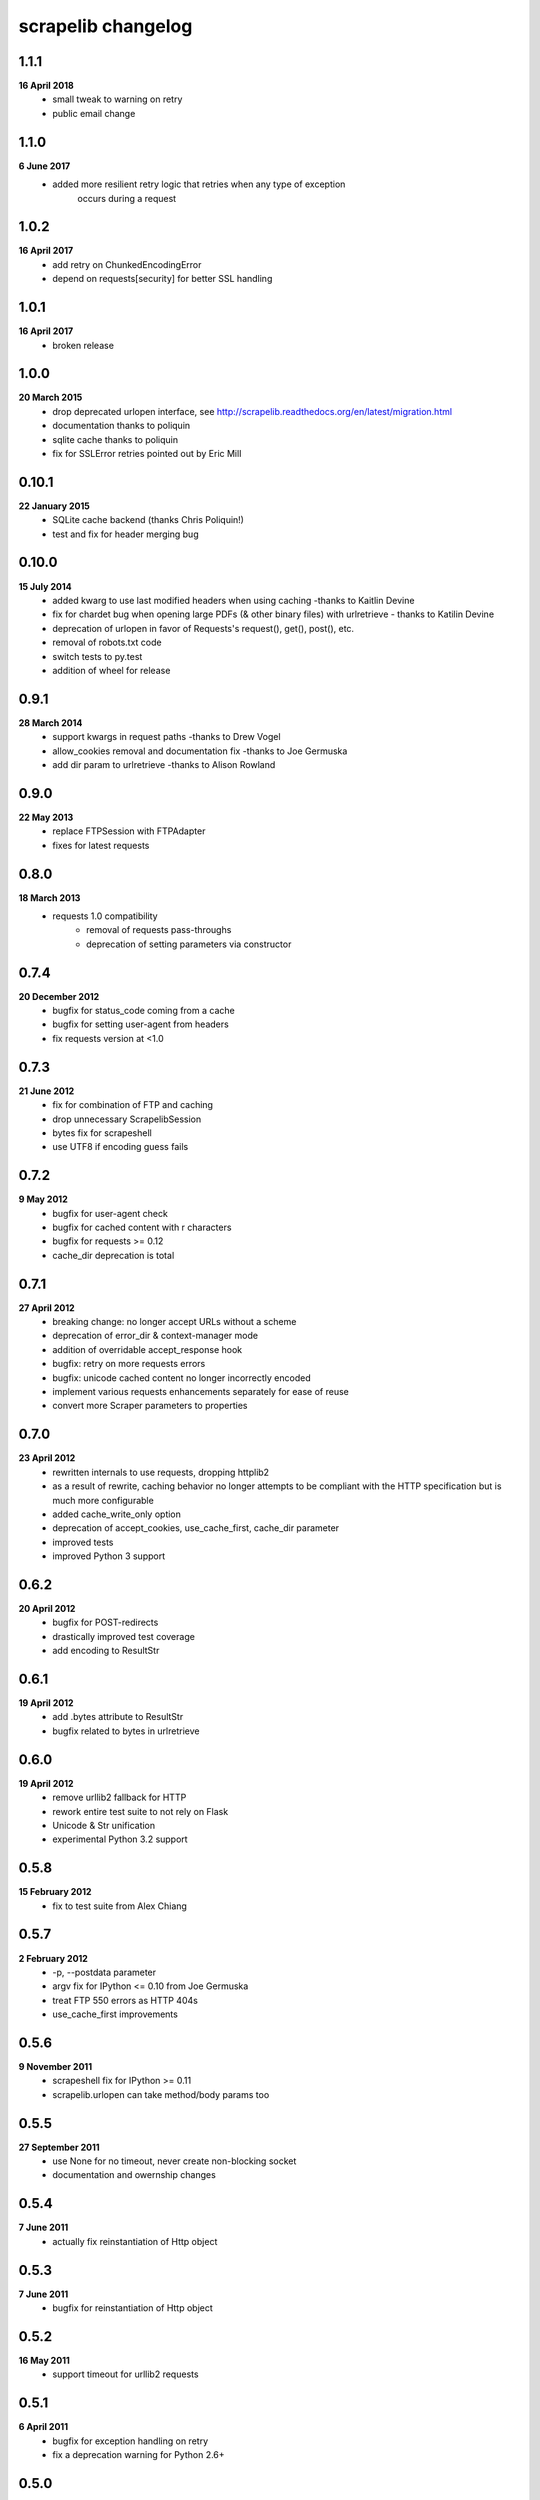 scrapelib changelog
===================

1.1.1
-----
**16 April 2018**
    * small tweak to warning on retry
    * public email change

1.1.0
-----
**6 June 2017**
    * added more resilient retry logic that retries when any type of exception
        occurs during a request

1.0.2
-----
**16 April 2017**
    * add retry on ChunkedEncodingError
    * depend on requests[security] for better SSL handling

1.0.1
-----
**16 April 2017**
    * broken release

1.0.0
-----
**20 March 2015**
    * drop deprecated urlopen interface, see http://scrapelib.readthedocs.org/en/latest/migration.html
    * documentation thanks to poliquin
    * sqlite cache thanks to poliquin
    * fix for SSLError retries pointed out by Eric Mill

0.10.1
------
**22 January 2015**
    * SQLite cache backend (thanks Chris Poliquin!)
    * test and fix for header merging bug

0.10.0
------
**15 July 2014**
    * added kwarg to use last modified headers when using caching -thanks to Kaitlin Devine
    * fix for chardet bug when opening large PDFs (& other binary files) with urlretrieve - thanks to Katilin Devine
    * deprecation of urlopen in favor of Requests's request(), get(), post(), etc.
    * removal of robots.txt code
    * switch tests to py.test
    * addition of wheel for release

0.9.1
-----
**28 March 2014**
    * support kwargs in request paths -thanks to Drew Vogel
    * allow_cookies removal and documentation fix -thanks to Joe Germuska
    * add dir param to urlretrieve -thanks to Alison Rowland

0.9.0
-----
**22 May 2013**
    * replace FTPSession with FTPAdapter
    * fixes for latest requests

0.8.0
-----
**18 March 2013**
    * requests 1.0 compatibility
        * removal of requests pass-throughs
        * deprecation of setting parameters via constructor

0.7.4
-----
**20 December 2012**
    * bugfix for status_code coming from a cache
    * bugfix for setting user-agent from headers
    * fix requests version at <1.0

0.7.3
-----
**21 June 2012**
    * fix for combination of FTP and caching
    * drop unnecessary ScrapelibSession
    * bytes fix for scrapeshell
    * use UTF8 if encoding guess fails

0.7.2
-----
**9 May 2012**
    * bugfix for user-agent check
    * bugfix for cached content with \r characters
    * bugfix for requests >= 0.12
    * cache_dir deprecation is total

0.7.1
-----
**27 April 2012**
    * breaking change: no longer accept URLs without a scheme
    * deprecation of error_dir & context-manager mode
    * addition of overridable accept_response hook
    * bugfix: retry on more requests errors
    * bugfix: unicode cached content no longer incorrectly encoded
    * implement various requests enhancements separately for ease of reuse
    * convert more Scraper parameters to properties

0.7.0
-----
**23 April 2012**
    * rewritten internals to use requests, dropping httplib2
    * as a result of rewrite, caching behavior no longer attempts to be
      compliant with the HTTP specification but is much more configurable
    * added cache_write_only option
    * deprecation of accept_cookies, use_cache_first, cache_dir parameter
    * improved tests
    * improved Python 3 support

0.6.2
-----
**20 April 2012**
    * bugfix for POST-redirects
    * drastically improved test coverage
    * add encoding to ResultStr

0.6.1
-----
**19 April 2012**
    * add .bytes attribute to ResultStr
    * bugfix related to bytes in urlretrieve

0.6.0
-----
**19 April 2012**
    * remove urllib2 fallback for HTTP
    * rework entire test suite to not rely on Flask
    * Unicode & Str unification
    * experimental Python 3.2 support

0.5.8
-----
**15 February 2012**
    * fix to test suite from Alex Chiang

0.5.7
-----
**2 February 2012**
    * -p, --postdata parameter
    * argv fix for IPython <= 0.10 from Joe Germuska
    * treat FTP 550 errors as HTTP 404s
    * use_cache_first improvements

0.5.6
-----
**9 November 2011**
    * scrapeshell fix for IPython >= 0.11
    * scrapelib.urlopen can take method/body params too

0.5.5
-----
**27 September 2011**
    * use None for no timeout, never create non-blocking socket
    * documentation and owernship changes

0.5.4
-----
**7 June 2011**
    * actually fix reinstantiation of Http object

0.5.3
-----
**7 June 2011**
    * bugfix for reinstantiation of Http object

0.5.2
-----
**16 May 2011**
    * support timeout for urllib2 requests

0.5.1
-----
**6 April 2011**
    * bugfix for exception handling on retry
    * fix a deprecation warning for Python 2.6+

0.5.0
-----
**18 March 2011**
    * sphinx documentation
    * addition of scrapeshell
    * addition of retry_on_404 parameter to urlopen
    * bugfix to exception handling scope issue
    * bugfix within tests to avoid false negative

0.4.3
-----
**11 February 2011**
    * fix retry on certain httplib2 errors
    * add a top-level urlopen function

0.4.2
-----
**8 February 2011**
    * fix retry on socket errors
    * close temporary file handle

0.4.1
-----
**7 December 2010**
    * support retry of requests that produce socket timeouts
    * increased test coverage

0.4.0
-----
**8 November 2010**
    * bugfix: tests require unittest2 or python 2.7
    * configurable retry handling for random failures

0.3.0
-----
**5 October 2010**
    * bugfixes for cookie handling
    * better test suite
    * follow redirects even after a POST
    * change several configuration variables into properties
    * request timeout argument

0.2.0
-----
**9 July 2010**
    * use_cache_first option to avoid extra HTTP HEAD requests
    * raise_errors option to treat HTTP errors as exceptions
    * addition of urlretrieve
